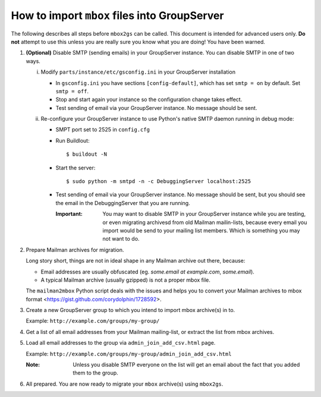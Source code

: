 How to import ``mbox`` files into GroupServer
=============================================

The following describes all steps before ``mbox2gs`` can be
called. This document is intended for advanced users only. **Do
not** attempt to use this unless you are really sure you know
what you are doing! You have been warned.


1. **(Optional)** Disable SMTP (sending emails) in your
   GroupServer instance. You can disable SMTP in one of two ways.

   i. Modify ``parts/instance/etc/gsconfig.ini`` in your
      GroupServer installation

      - In ``gsconfig.ini`` you have sections
        ``[config-default]``, which has set ``smtp = on`` by
        default. Set ``smtp = off``.

      - Stop and start again your instance so the configuration
        change takes effect.

      - Test sending of email via your GroupServer instance. No
        message should be sent.

   ii. Re-configure your GroupServer instance to use Python's
       native SMTP daemon running in debug mode:

       - SMPT port set to 2525 in ``config.cfg``

       - Run Buildlout::

          $ buildout -N

       - Start the server::

          $ sudo python -m smtpd -n -c DebuggingServer localhost:2525

       - Test sending of email via your GroupServer instance. No
         message should be sent, but you should see the email in
         the DebuggingServer that you are running.

         :Important: You may want to disable SMTP in your
                     GroupServer instance while you are testing,
                     or even migrating archivesd from old Mailman
                     mailin-lists, because every email you import
                     would be send to your mailing list members.
                     Which is something you may not want to do.

2. Prepare Mailman archives for migration.

   Long story short, things are not in ideal shape in any Mailman
   archive out there, because:

   - Email addresses are usually obfuscated (eg. *some.email at
     example.com*, *some.email*).

   - A typical Mailman archive (usually gzipped) is not a proper
     mbox file.

   The ``mailman2mbox`` Python script deals with the issues and
   helps you to convert your Mailman archives to mbox format
   <https://gist.github.com/corydolphin/1728592>.

3. Create a new GroupServer group to which you intend to import
   mbox archive(s) in to.

   Example: ``http://example.com/groups/my-group/``

4. Get a list of all email addresses from your Mailman
   mailing-list, or extract the list from mbox archives.

5. Load all email addresses to the group via
   ``admin_join_add_csv.html`` page.

   Example: ``http://example.com/groups/my-group/admin_join_add_csv.html``

   :Note: Unless you disable SMTP everyone on the list will get
          an email about the fact that you added them to the
          group.

6. All prepared. You are now ready to migrate your ``mbox``
   archive(s) using ``mbox2gs``.
